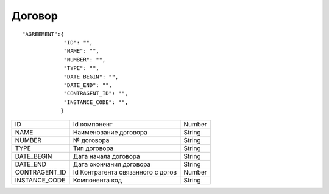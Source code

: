 Договор
=========================================

::

	"AGREEMENT":{
  	             "ID": "",
  	             "NAME": "",
  	             "NUMBER": "",
  	             "TYPE": "",
  	             "DATE_BEGIN": "",
  	             "DATE_END": "",
  	             "CONTRAGENT_ID": "",   
  	             "INSTANCE_CODE": "", 
	            }

.. table::

  +---------------+-----------------------------------+--------+
  | ID            | Id компонент                      | Number |
  +---------------+-----------------------------------+--------+
  | NAME          | Наименование договора             | String |
  +---------------+-----------------------------------+--------+
  | NUMBER        | № договора                        | String |
  +---------------+-----------------------------------+--------+
  | TYPE          | Тип договора                      | String |
  +---------------+-----------------------------------+--------+
  | DATE_BEGIN    | Дата начала договора              | String |
  +---------------+-----------------------------------+--------+
  | DATE_END      | Дата окончания договора           | String |
  +---------------+-----------------------------------+--------+
  | CONTRAGENT_ID | Id Контрагента связанного с догов | Number |
  +---------------+-----------------------------------+--------+
  | INSTANCE_CODE | Компонента код                    | String |
  +---------------+-----------------------------------+--------+